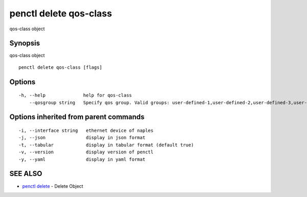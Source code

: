.. _penctl_delete_qos-class:

penctl delete qos-class
-----------------------

qos-class object

Synopsis
~~~~~~~~


qos-class object

::

  penctl delete qos-class [flags]

Options
~~~~~~~

::

  -h, --help              help for qos-class
      --qosgroup string   Specify qos group. Valid groups: user-defined-1,user-defined-2,user-defined-3,user-defined-4,user-defined-5,user-defined-6 (default "user-defined-1")

Options inherited from parent commands
~~~~~~~~~~~~~~~~~~~~~~~~~~~~~~~~~~~~~~

::

  -i, --interface string   ethernet device of naples
  -j, --json               display in json format
  -t, --tabular            display in tabular format (default true)
  -v, --version            display version of penctl
  -y, --yaml               display in yaml format

SEE ALSO
~~~~~~~~

* `penctl delete <penctl_delete.rst>`_ 	 - Delete Object


